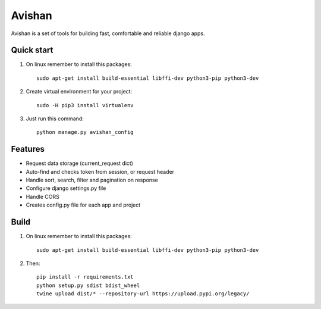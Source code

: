 =======
Avishan
=======

Avishan is a set of tools for building fast, comfortable and reliable django apps.

Quick start
-----------

1. On linux remember to install this packages::

    sudo apt-get install build-essential libffi-dev python3-pip python3-dev

2. Create virtual environment for your project::

    sudo -H pip3 install virtualenv

3. Just run this command::

    python manage.py avishan_config

Features
--------
* Request data storage (current_request dict)
* Auto-find and checks token from session, or request header
* Handle sort, search, filter and pagination on response
* Configure django settings.py file
* Handle CORS
* Creates config.py file for each app and project

Build
-----

1. On linux remember to install this packages::

    sudo apt-get install build-essential libffi-dev python3-pip python3-dev

2. Then::

    pip install -r requirements.txt
    python setup.py sdist bdist_wheel
    twine upload dist/* --repository-url https://upload.pypi.org/legacy/

